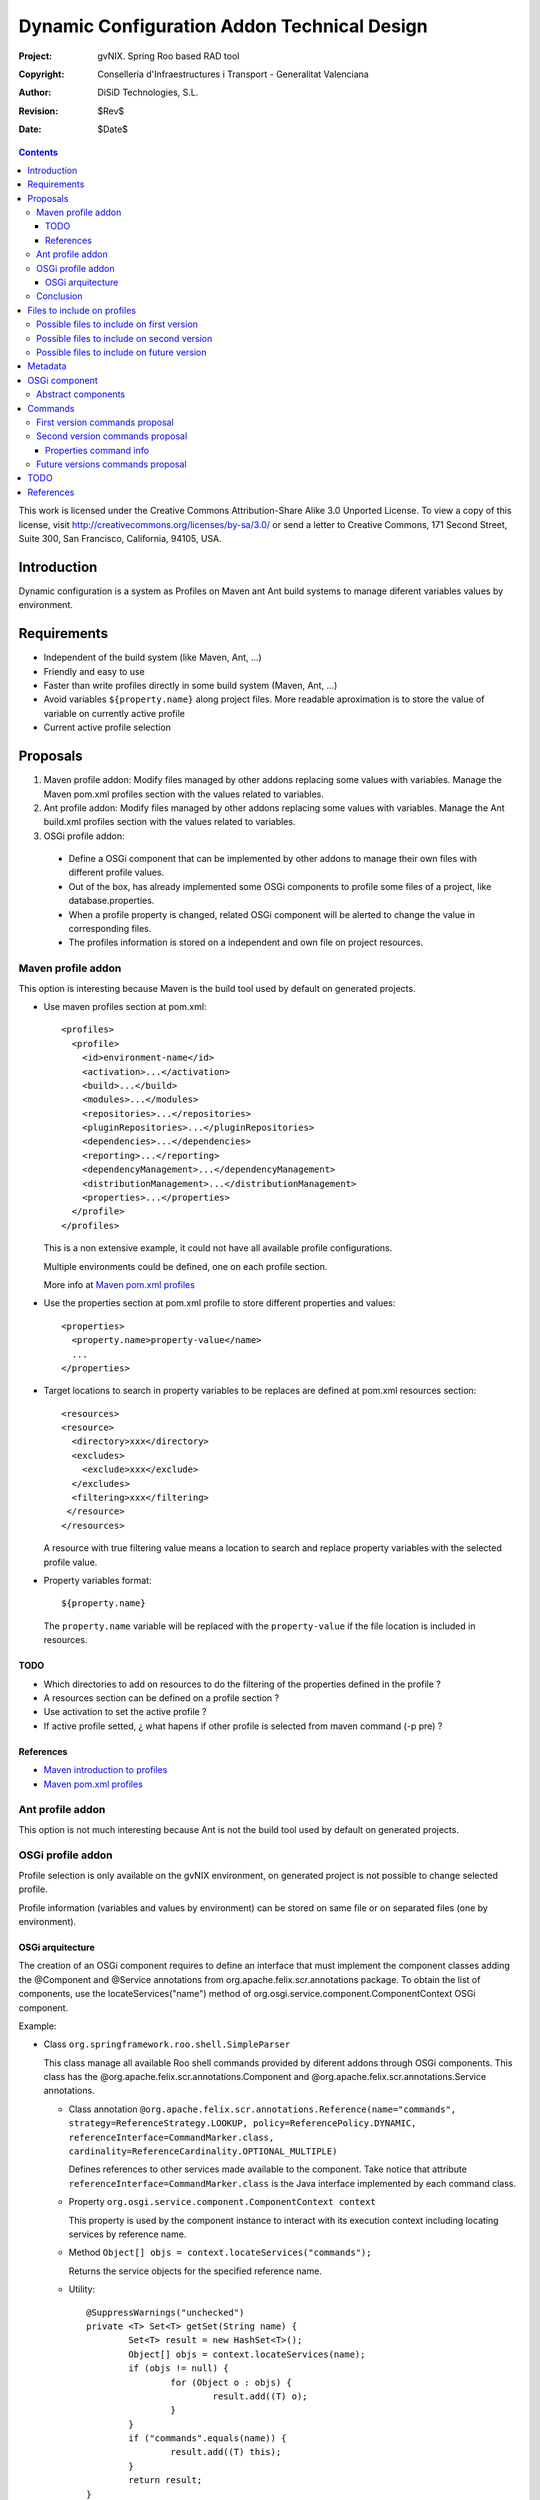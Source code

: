 ==============================================
 Dynamic Configuration Addon Technical Design
==============================================

:Project:   gvNIX. Spring Roo based RAD tool
:Copyright: Conselleria d'Infraestructures i Transport - Generalitat Valenciana
:Author:    DiSiD Technologies, S.L.
:Revision:  $Rev$
:Date:      $Date$

.. contents::
   :depth: 3
   :backlinks: none

This work is licensed under the Creative Commons Attribution-Share Alike 3.0
Unported License. To view a copy of this license, visit 
http://creativecommons.org/licenses/by-sa/3.0/ or send a letter to 
Creative Commons, 171 Second Street, Suite 300, San Francisco, California, 
94105, USA.

Introduction
============

Dynamic configuration is a system as Profiles on Maven ant Ant build systems to manage diferent variables values by environment.

Requirements
============

* Independent of the build system (like Maven, Ant, ...)
* Friendly and easy to use
* Faster than write profiles directly in some build system (Maven, Ant, ...) 
* Avoid variables ``${property.name}`` along project files.
  More readable aproximation is to store the value of variable on currently active profile
* Current active profile selection

Proposals
=========

#. Maven profile addon: Modify files managed by other addons replacing some values with variables. Manage the Maven pom.xml profiles section with the values related to variables.
#. Ant profile addon: Modify files managed by other addons replacing some values with variables. Manage the Ant build.xml profiles section with the values related to variables.
#. OSGi profile addon:

 * Define a OSGi component that can be implemented by other addons to manage their own files with different profile values.
 * Out of the box, has already implemented some OSGi components to profile some files of a project, like database.properties.
 * When a profile property is changed, related OSGi component will be alerted to change the value in corresponding files.
 * The profiles information is stored on a independent and own file on project resources.  

Maven profile addon
-------------------

This option is interesting because Maven is the build tool used by default on generated projects.  

* Use maven profiles section at pom.xml::

   <profiles>
     <profile>
       <id>environment-name</id>
       <activation>...</activation>
       <build>...</build>
       <modules>...</modules>
       <repositories>...</repositories>
       <pluginRepositories>...</pluginRepositories>
       <dependencies>...</dependencies>
       <reporting>...</reporting>
       <dependencyManagement>...</dependencyManagement>
       <distributionManagement>...</distributionManagement>
       <properties>...</properties>
     </profile>
   </profiles>
 
  This is a non extensive example, it could not have all available profile configurations.
  
  Multiple environments could be defined, one on each profile section.

  More info at `Maven pom.xml profiles`_

* Use the properties section at pom.xml profile to store different properties and values::

   <properties>
     <property.name>property-value</name>
     ...
   </properties> 

* Target locations to search in property variables to be replaces are defined at pom.xml resources section::  

   <resources>
   <resource>
     <directory>xxx</directory>
     <excludes>
       <exclude>xxx</exclude>
     </excludes>
     <filtering>xxx</filtering>
    </resource>
   </resources>

  A resource with true filtering value means a location to search and replace property variables with the selected profile value.   

* Property variables format::

   ${property.name}

  The ``property.name`` variable will be replaced with the ``property-value`` if the file location is included in resources.
  
TODO
````

* Which directories to add on resources to do the filtering of the properties defined in the profile ?
* A resources section can be defined on a profile section ?
* Use activation to set the active profile ?
* If active profile setted, ¿ what hapens if other profile is selected from maven command (-p pre) ? 

References
``````````

* `Maven introduction to profiles`_
* `Maven pom.xml profiles`_

Ant profile addon
-----------------

This option is not much interesting because Ant is not the build tool used by default on generated projects.

OSGi profile addon
------------------

Profile selection is only available on the gvNIX environment, on generated project is not possible to change selected profile.

Profile information (variables and values by environment) can be stored on same file or on separated files (one by environment).

OSGi arquitecture
`````````````````

The creation of an OSGi component requires to define an interface that must implement the component classes adding the @Component and @Service annotations from org.apache.felix.scr.annotations package.
To obtain the list of components, use the locateServices("name") method of org.osgi.service.component.ComponentContext OSGi component.

Example:

* Class ``org.springframework.roo.shell.SimpleParser``

  This class manage all available Roo shell commands provided by diferent addons through OSGi components.
  This class has the @org.apache.felix.scr.annotations.Component and @org.apache.felix.scr.annotations.Service annotations.

  * Class annotation ``@org.apache.felix.scr.annotations.Reference(name="commands", strategy=ReferenceStrategy.LOOKUP, policy=ReferencePolicy.DYNAMIC, referenceInterface=CommandMarker.class, cardinality=ReferenceCardinality.OPTIONAL_MULTIPLE)``
  
    Defines references to other services made available to the component.
    Take notice that attribute ``referenceInterface=CommandMarker.class`` is the Java interface implemented by each command class.

  * Property ``org.osgi.service.component.ComponentContext context``
  
    This property is used by the component instance to interact with its execution context including locating services by reference name.
    
  * Method ``Object[] objs = context.locateServices("commands");``
  
    Returns the service objects for the specified reference name.
 
  * Utility::
  
	@SuppressWarnings("unchecked")
	private <T> Set<T> getSet(String name) {
		Set<T> result = new HashSet<T>();
		Object[] objs = context.locateServices(name);
		if (objs != null) {
			for (Object o : objs) {
				result.add((T) o);
			}
		}
		if ("commands".equals(name)) {
			result.add((T) this);
		}
		return result;
	}

  * For each Object on Set, get all methods with ``java.lang.reflect.Method[] methods = getClass().getMethods();``
  
  * To invoke some ``java.lang.reflect.Method``, use reflection with ``invoke`` method

Conclusion
----------

Maven and ant profile addon proposals are not desired because is not best than manage the profile section manually in configuration files (pom.xml and build.xml, respectively).
Therefore, OSGi profile addon is a better aproach.

Files to include on profiles
============================

There are some important directories on a project:

#. src/main/java: Java files with main source code
#. src/test/java: Java files with test source code
#. src/main/resources: Resources with main configuration
#. src/test/resources: Resources with test configuration
#. src/main/webapp: Web application files

Possible files to include on first version
------------------------------------------

* Properties
 
  * src/main/resources/META-INF/spring/database.properties

Possible files to include on second version
-------------------------------------------

* Java

  * Classes of service layer addon has annotations with attributes values that changed by profile as the imported service URL

Possible files to include on future version
-------------------------------------------

* Properties

  * src/main/resources/log4j.properties
  * src/main/resources/META-INF/spring/database.properties

* Java

  * Java annotation attributes
  * Java properties

* Xml
 
  * pom.xml
  * build.xml
  * src/main/resources/META-INF/persistence.xml
  * src/main/resources/META-INF/spring/applicationContext.xml
  * src/main/webapp/WEB-INF/urlrewrite.xml
  * src/main/webapp/WEB-INF/web.xml
  * src/main/webapp/WEB-INF/spring/webmvc-config.xml

This is a non extensive list, it could not have all interesting files.

Metadata
========

It will be placed on src/main/resources folder or subfolder and its structure will be:

* OSGi component 1

  * property1 = value1
  * property2 = value2
  * ...

* OSGi component 2

  * property1 = value1
  * property2 = value2
  * ...

OSGi component
==============

Example::

  class DatabaseDynamicConfiguration implements DefaultDynamicConfiguration {

    DynPropertyList read() {
    
      // Reads database.properties values and generates an object with given format
    }
    
    void write(DynPropertyList dynProps) {
    
      // Update database.properties with values stored on the object in given format 
    }
  }

Abstract components
-------------------

There are some OSGi abstract components that can be extended to easy components creation:

* AnnotationClassDynamicConfiguration: Provides management of some annotation attributes
* PropertiesDynamicConfiguration: Provides management of some properties file
* XmlDynamicConfiguration: Provides management of some XML file
* FileDynamicConfiguration: Provides access to some file

Commands
========

First version commands proposal
-------------------------------

* configuration

  * save <name>: Save properties and values to a profile with some required name.
    When saved, all property names and values are showed and is not set as the ``Active`` profile.
    The saving action reads the source file performed by its OSGi component and is saved to metadata file on resources. 
  * activate <name>: Set a required profile name as the currently active profile.
    When activated, all property names and values are showed.
    The activate action writes the source file performed by its OSGi component from metadata file on resources.
    If some change is maded on profile files, thereafter active profile will be the ``Modified`` one.

Second version commands proposal
--------------------------------

* configuration

  * list: List all previously saved profile names.
    At least, ``Modified`` profile is always present.
    Active profile is marked with the ``Active`` text next to the profile name.
    Active profile is the one whose values are equals to profile files values.
  * delete <name>: Clear a required profile name.

* configuration property

  * list <profile>: List all property names and values of a required profile name.
  * value <property>: Show all values of required property on all existing profiles.
  * update <profile> <property> <value>: Actualize a required property of a required profile with some required value.

Properties command info
```````````````````````

Keyword:                   properties list
Description:               Shows the details of a particular properties file

 Keyword:                  name
 
   Help:                   Property file name (including .properties suffix)
   Mandatory:              true
   Default if specified:   '__NULL__'
   Default if unspecified: '__NULL__'
   
 Keyword:                  path
 
   Help:                   Source path to property file
   Mandatory:              true
   Default if specified:   '__NULL__'
   Default if unspecified: '__NULL__'

Keyword:                   properties remove
Description:               Removes a particular properties file property

 Keyword:                  name
 
   Help:                   Property file name (including .properties suffix)
   Mandatory:              true
   Default if specified:   '__NULL__'
   Default if unspecified: '__NULL__'
   
 Keyword:                  path
 
   Help:                   Source path to property file
   Mandatory:              true
   Default if specified:   '__NULL__'
   Default if unspecified: '__NULL__'
   
 Keyword:                  ** default **
 Keyword:                  key
 
   Help:                   The property key that should be removed
   Mandatory:              true
   Default if specified:   '__NULL__'
   Default if unspecified: '__NULL__'

Keyword:                   properties set
Description:               Changes a particular properties file property

 Keyword:                  name
 
   Help:                   Property file name (including .properties suffix)
   Mandatory:              true
   Default if specified:   '__NULL__'
   Default if unspecified: '__NULL__'
   
 Keyword:                  path
 
   Help:                   Source path to property file
   Mandatory:              true
   Default if specified:   '__NULL__'
   Default if unspecified: '__NULL__'
   
 Keyword:                  key
 
   Help:                   The property key that should be changed
   Mandatory:              true
   Default if specified:   '__NULL__'
   Default if unspecified: '__NULL__'
   
 Keyword:                  value
 
   Help:                   The new vale for this property key
   Mandatory:              true
   Default if specified:   '__NULL__'
   Default if unspecified: '__NULL__'

Future versions commands proposal
---------------------------------
  
* configuration property

  * add: Add new property to all profiles.
  * delete: a property deletion of a profile could required to delete same property in all other profiles  

* configuration file

  * list: List all files managed by profile addon
  * add: File to add to profile addon, no included by default 
  * delete: Remove a file from profile addon
  * properties or info: Property values of a file

TODO
====

* Add command to export dynamic configurations to maven or ant system, Its will allow manage dynamic configurations without Roo console.
  A very interesting improvement could be allow the generation of Ant and Maven Profiles on their configuration files (build.xml ant pom.xml respectively) and replace on profile files values with variables.
  Thus on generated project the profile can be selected too.
* Add component to manage dynamic configuration on java properties
* Some files profile configuration can be standar to every projects, like log4j.properties.
  There is a standard file configuration to production environments.
  For example, log4j.properties on production environmente removes the code line of loggin messages by performance.

References
==========

* `Maven introduction to profiles`_ 

.. _Maven introduction to profiles: http://maven.apache.org/guides/introduction/introduction-to-profiles.html

* `Maven pom.xml profiles`_ 

.. _Maven pom.xml profiles: http://maven.apache.org/pom.html#Profiles
